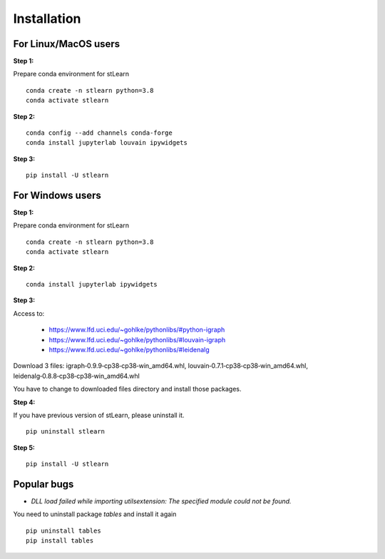 .. highlight:: shell

============
Installation
============



For Linux/MacOS users
-----------------------

**Step 1:**

Prepare conda environment for stLearn
::

	conda create -n stlearn python=3.8
	conda activate stlearn

**Step 2:**

::

	conda config --add channels conda-forge
	conda install jupyterlab louvain ipywidgets

**Step 3:**
::

	pip install -U stlearn




For Windows users
-----------------------

**Step 1:**

Prepare conda environment for stLearn
::

	conda create -n stlearn python=3.8
	conda activate stlearn

**Step 2:**

::

	conda install jupyterlab ipywidgets

**Step 3:**

Access to:

 - https://www.lfd.uci.edu/~gohlke/pythonlibs/#python-igraph

 - https://www.lfd.uci.edu/~gohlke/pythonlibs/#louvain-igraph

 - https://www.lfd.uci.edu/~gohlke/pythonlibs/#leidenalg

Download 3 files: igraph‑0.9.9‑cp38‑cp38‑win_amd64.whl, louvain‑0.7.1‑cp38‑cp38‑win_amd64.whl, leidenalg‑0.8.8‑cp38‑cp38‑win_amd64.whl

You have to change to downloaded files directory and install those packages.

**Step 4:**

If you have previous version of stLearn, please uninstall it.

::

	pip uninstall stlearn

**Step 5:**
::

	pip install -U stlearn

Popular bugs
---------------

- `DLL load failed while importing utilsextension: The specified module could not be found.`

You need to uninstall package `tables` and install it again
::

	pip uninstall tables
	pip install tables
